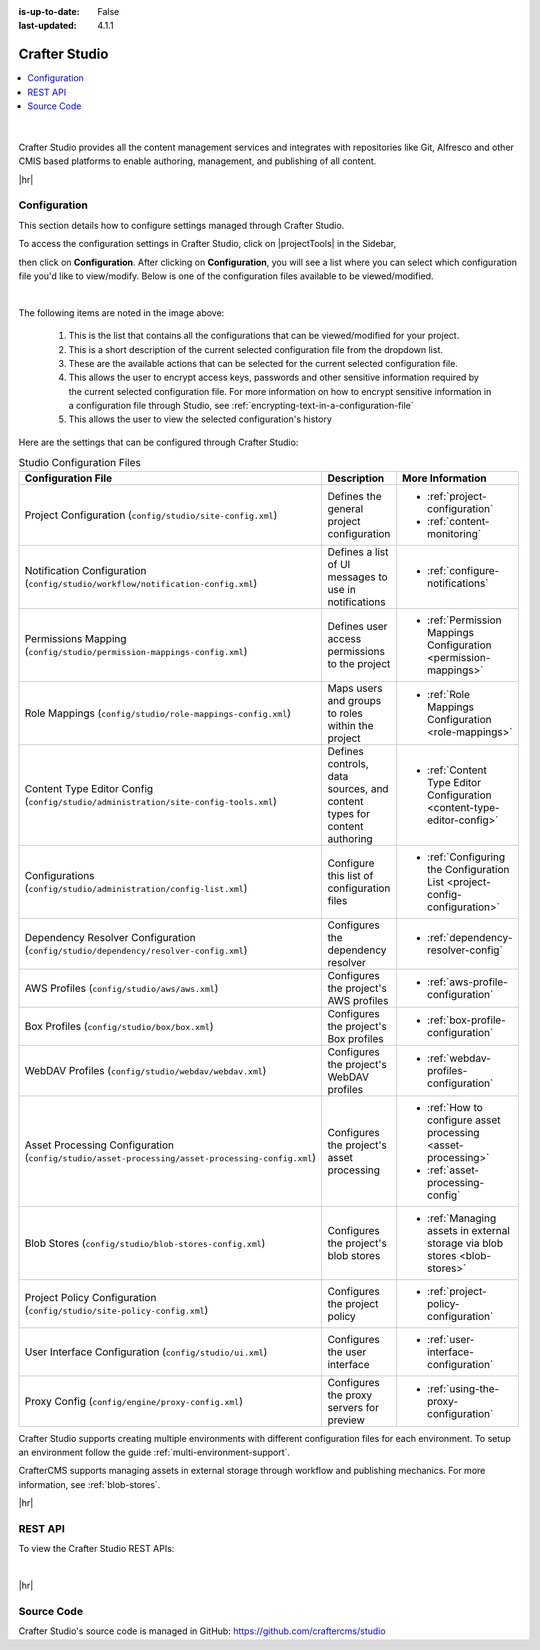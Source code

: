 :is-up-to-date: False
:last-updated: 4.1.1


.. index:: Modules; Crafter Studio

.. _crafter-studio:

==============
Crafter Studio
==============
.. contents::
   :local:

.. figure:: /_static/images/architecture/crafter-studio.webp
    :alt: Crafter Studio
    :width: 60 %
    :align: center

|

Crafter Studio provides all the content management services and integrates with repositories like Git, Alfresco and other CMIS based platforms to enable authoring, management, and publishing of all content.

|hr|

.. _studio-configuration:

-------------
Configuration
-------------

This section details how to configure settings managed through Crafter Studio.

To access the configuration settings in Crafter Studio, click on |projectTools| in the Sidebar,

.. image:: /_static/images/site-admin/configuration-access.webp
    :align: center
    :width: 25%
    :alt: Open Configuration

then click on **Configuration**. After clicking on **Configuration**, you will see a list where
you can select which configuration file you'd like to view/modify. Below is one of the configuration
files available to be viewed/modified.

.. image:: /_static/images/site-admin/basic-configuration.webp
    :align: center
    :alt: Basic Configuration

|

The following items are noted in the image above:

    #. This is the list that contains all the configurations that can be viewed/modified for your project.
    #. This is a short description of the current selected configuration file from the dropdown list.
    #. These are the available actions that can be selected for the current selected configuration file.
    #. This allows the user to encrypt access keys, passwords and other sensitive information required by the current selected configuration file. For more information on how to encrypt sensitive information in a configuration file through Studio, see :ref:`encrypting-text-in-a-configuration-file`
    #. This allows the user to view the selected configuration's history

Here are the settings that can be configured through Crafter Studio:

.. TODO: Turn this into a table with name, description, and link to the sample configuration file or article

.. TODO: Does the Proxy config below here or in Engine? (it configures engine, but configures it for Preview)

.. list-table:: Studio Configuration Files
    :header-rows: 1

    * - Configuration File
      - Description
      - More Information
    * - Project Configuration (``config/studio/site-config.xml``)
      - Defines the general project configuration
      - - :ref:`project-configuration`
        - :ref:`content-monitoring`
    * - Notification Configuration (``config/studio/workflow/notification-config.xml``)
      - Defines a list of UI messages to use in notifications
      - - :ref:`configure-notifications`
    * - Permissions Mapping (``config/studio/permission-mappings-config.xml``)
      - Defines user access permissions to the project
      - - :ref:`Permission Mappings Configuration <permission-mappings>`
    * - Role Mappings (``config/studio/role-mappings-config.xml``)
      - Maps users and groups to roles within the project
      - - :ref:`Role Mappings Configuration <role-mappings>`
    * - Content Type Editor Config (``config/studio/administration/site-config-tools.xml``)
      - Defines controls, data sources, and content types for content authoring
      - - :ref:`Content Type Editor Configuration <content-type-editor-config>`
    * - Configurations (``config/studio/administration/config-list.xml``)
      - Configure this list of configuration files
      - - :ref:`Configuring the Configuration List <project-config-configuration>`
    * - Dependency Resolver Configuration (``config/studio/dependency/resolver-config.xml``)
      - Configures the dependency resolver
      - - :ref:`dependency-resolver-config`
    * - AWS Profiles (``config/studio/aws/aws.xml``)
      - Configures the project's AWS profiles
      - - :ref:`aws-profile-configuration`
    * - Box Profiles (``config/studio/box/box.xml``)
      - Configures the project's Box profiles
      - - :ref:`box-profile-configuration`
    * - WebDAV Profiles (``config/studio/webdav/webdav.xml``)
      - Configures the project's WebDAV profiles
      - - :ref:`webdav-profiles-configuration`
    * - Asset Processing Configuration (``config/studio/asset-processing/asset-processing-config.xml``)
      - Configures the project's asset processing
      - - :ref:`How to configure asset processing <asset-processing>`
        - :ref:`asset-processing-config`
    * - Blob Stores (``config/studio/blob-stores-config.xml``)
      - Configures the project's blob stores
      - - :ref:`Managing assets in external storage via blob stores <blob-stores>`
    * - Project Policy Configuration (``config/studio/site-policy-config.xml``)
      - Configures the project policy
      - - :ref:`project-policy-configuration`
    * - User Interface Configuration (``config/studio/ui.xml``)
      - Configures the user interface
      - - :ref:`user-interface-configuration`
    * - Proxy Config (``config/engine/proxy-config.xml``)
      - Configures the proxy servers for preview
      - - :ref:`using-the-proxy-configuration`

.. for later
   * - Translation Configuration (``config/studio/translation-config.xml``)
     - Configures the translation service
     - :ref:`translation-configuration`

Crafter Studio supports creating multiple environments with different configuration files for each environment. To setup an environment follow the guide :ref:`multi-environment-support`.

CrafterCMS supports managing assets in external storage through workflow and publishing mechanics. For more information, see :ref:`blob-stores`.

|hr|

--------
REST API
--------

To view the Crafter Studio REST APIs:

.. open_iframe_modal_button::
   :label: Open here
   :url: ../../../_static/api/studio.html
   :title: Studio API

.. raw:: html

    or <a href="../../../_static/api/studio.html" target="_blank">in a new tab</a>

|

|hr|

-----------
Source Code
-----------

Crafter Studio's source code is managed in GitHub: https://github.com/craftercms/studio
